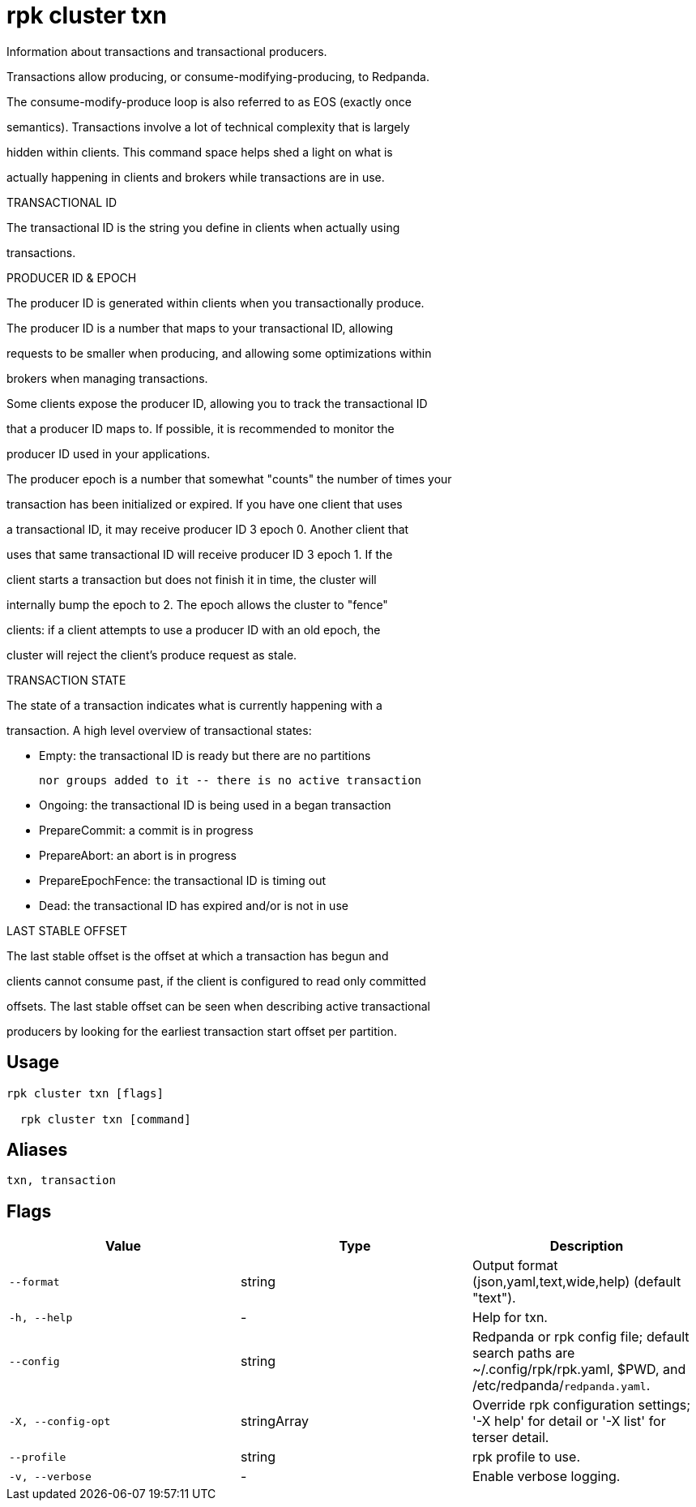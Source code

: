= rpk cluster txn
:description: rpk cluster txn

Information about transactions and transactional producers.

Transactions allow producing, or consume-modifying-producing, to Redpanda.
The consume-modify-produce loop is also referred to as EOS (exactly once
semantics). Transactions involve a lot of technical complexity that is largely
hidden within clients. This command space helps shed a light on what is
actually happening in clients and brokers while transactions are in use.

TRANSACTIONAL ID

The transactional ID is the string you define in clients when actually using
transactions.

PRODUCER ID & EPOCH

The producer ID is generated within clients when you transactionally produce.
The producer ID is a number that maps to your transactional ID, allowing
requests to be smaller when producing, and allowing some optimizations within
brokers when managing transactions.

Some clients expose the producer ID, allowing you to track the transactional ID
that a producer ID maps to. If possible, it is recommended to monitor the
producer ID used in your applications.

The producer epoch is a number that somewhat "counts" the number of times your
transaction has been initialized or expired. If you have one client that uses
a transactional ID, it may receive producer ID 3 epoch 0. Another client that
uses that same transactional ID will receive producer ID 3 epoch 1. If the
client starts a transaction but does not finish it in time, the cluster will
internally bump the epoch to 2. The epoch allows the cluster to "fence"
clients: if a client attempts to use a producer ID with an old epoch, the
cluster will reject the client's produce request as stale.

TRANSACTION STATE

The state of a transaction indicates what is currently happening with a
transaction. A high level overview of transactional states:

  * Empty: the transactional ID is ready but there are no partitions
           nor groups added to it -- there is no active transaction
  * Ongoing: the transactional ID is being used in a began transaction
  * PrepareCommit: a commit is in progress
  * PrepareAbort: an abort is in progress
  * PrepareEpochFence: the transactional ID is timing out
  * Dead: the transactional ID has expired and/or is not in use

LAST STABLE OFFSET

The last stable offset is the offset at which a transaction has begun and
clients cannot consume past, if the client is configured to read only committed
offsets. The last stable offset can be seen when describing active transactional
producers by looking for the earliest transaction start offset per partition.

== Usage

[,bash]
----
rpk cluster txn [flags]
  rpk cluster txn [command]
----

== Aliases

[,bash]
----
txn, transaction
----

== Flags

[cols="1m,1a,2a]
|===
|*Value* |*Type* |*Description*

|`--format` |string |Output format (json,yaml,text,wide,help) (default "text").

|`-h, --help` |- |Help for txn.

|`--config` |string |Redpanda or rpk config file; default search paths are ~/.config/rpk/rpk.yaml, $PWD, and /etc/redpanda/`redpanda.yaml`.

|`-X, --config-opt` |stringArray |Override rpk configuration settings; '-X help' for detail or '-X list' for terser detail.

|`--profile` |string |rpk profile to use.

|`-v, --verbose` |- |Enable verbose logging.
|===